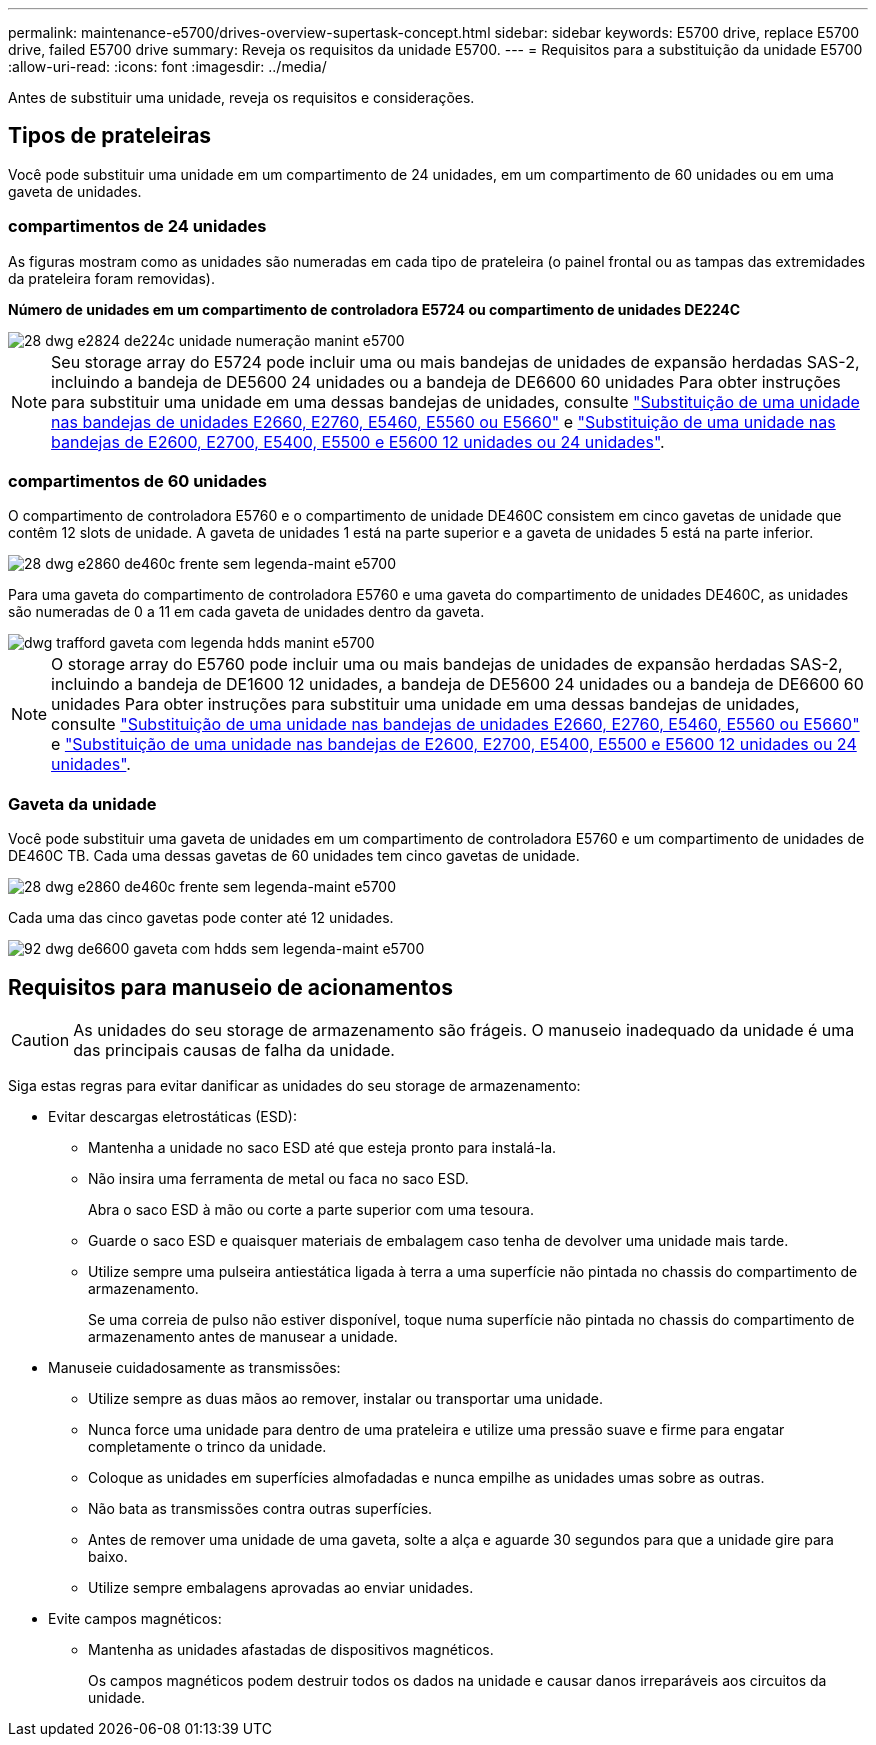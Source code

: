 ---
permalink: maintenance-e5700/drives-overview-supertask-concept.html 
sidebar: sidebar 
keywords: E5700 drive, replace E5700 drive, failed E5700 drive 
summary: Reveja os requisitos da unidade E5700. 
---
= Requisitos para a substituição da unidade E5700
:allow-uri-read: 
:icons: font
:imagesdir: ../media/


[role="lead"]
Antes de substituir uma unidade, reveja os requisitos e considerações.



== Tipos de prateleiras

Você pode substituir uma unidade em um compartimento de 24 unidades, em um compartimento de 60 unidades ou em uma gaveta de unidades.



=== compartimentos de 24 unidades

As figuras mostram como as unidades são numeradas em cada tipo de prateleira (o painel frontal ou as tampas das extremidades da prateleira foram removidas).

*Número de unidades em um compartimento de controladora E5724 ou compartimento de unidades DE224C*

image::../media/28_dwg_e2824_de224c_drive_numbering_maint-e5700.gif[28 dwg e2824 de224c unidade numeração manint e5700]


NOTE: Seu storage array do E5724 pode incluir uma ou mais bandejas de unidades de expansão herdadas SAS-2, incluindo a bandeja de DE5600 24 unidades ou a bandeja de DE6600 60 unidades Para obter instruções para substituir uma unidade em uma dessas bandejas de unidades, consulte link:https://mysupport.netapp.com/ecm/ecm_download_file/ECMLP2577975["Substituição de uma unidade nas bandejas de unidades E2660, E2760, E5460, E5560 ou E5660"] e link:https://library.netapp.com/ecmdocs/ECMLP2577971/html/GUID-E9157E41-F4BF-4237-9454-F1C9145247F0.html["Substituição de uma unidade nas bandejas de E2600, E2700, E5400, E5500 e E5600 12 unidades ou 24 unidades"].



=== compartimentos de 60 unidades

O compartimento de controladora E5760 e o compartimento de unidade DE460C consistem em cinco gavetas de unidade que contêm 12 slots de unidade. A gaveta de unidades 1 está na parte superior e a gaveta de unidades 5 está na parte inferior.

image::../media/28_dwg_e2860_de460c_front_no_callouts_maint-e5700.gif[28 dwg e2860 de460c frente sem legenda-maint e5700]

Para uma gaveta do compartimento de controladora E5760 e uma gaveta do compartimento de unidades DE460C, as unidades são numeradas de 0 a 11 em cada gaveta de unidades dentro da gaveta.

image::../media/dwg_trafford_drawer_with_hdds_callouts_maint-e5700.gif[dwg trafford gaveta com legenda hdds manint e5700]


NOTE: O storage array do E5760 pode incluir uma ou mais bandejas de unidades de expansão herdadas SAS-2, incluindo a bandeja de DE1600 12 unidades, a bandeja de DE5600 24 unidades ou a bandeja de DE6600 60 unidades Para obter instruções para substituir uma unidade em uma dessas bandejas de unidades, consulte link:https://mysupport.netapp.com/ecm/ecm_download_file/ECMLP2577975["Substituição de uma unidade nas bandejas de unidades E2660, E2760, E5460, E5560 ou E5660"] e link:https://library.netapp.com/ecmdocs/ECMLP2577971/html/GUID-E9157E41-F4BF-4237-9454-F1C9145247F0.html["Substituição de uma unidade nas bandejas de E2600, E2700, E5400, E5500 e E5600 12 unidades ou 24 unidades"].



=== Gaveta da unidade

Você pode substituir uma gaveta de unidades em um compartimento de controladora E5760 e um compartimento de unidades de DE460C TB. Cada uma dessas gavetas de 60 unidades tem cinco gavetas de unidade.

image::../media/28_dwg_e2860_de460c_front_no_callouts_maint-e5700.gif[28 dwg e2860 de460c frente sem legenda-maint e5700]

Cada uma das cinco gavetas pode conter até 12 unidades.

image::../media/92_dwg_de6600_drawer_with_hdds_no_callouts_maint-e5700.gif[92 dwg de6600 gaveta com hdds sem legenda-maint e5700]



== Requisitos para manuseio de acionamentos


CAUTION: As unidades do seu storage de armazenamento são frágeis. O manuseio inadequado da unidade é uma das principais causas de falha da unidade.

Siga estas regras para evitar danificar as unidades do seu storage de armazenamento:

* Evitar descargas eletrostáticas (ESD):
+
** Mantenha a unidade no saco ESD até que esteja pronto para instalá-la.
** Não insira uma ferramenta de metal ou faca no saco ESD.
+
Abra o saco ESD à mão ou corte a parte superior com uma tesoura.

** Guarde o saco ESD e quaisquer materiais de embalagem caso tenha de devolver uma unidade mais tarde.
** Utilize sempre uma pulseira antiestática ligada à terra a uma superfície não pintada no chassis do compartimento de armazenamento.
+
Se uma correia de pulso não estiver disponível, toque numa superfície não pintada no chassis do compartimento de armazenamento antes de manusear a unidade.



* Manuseie cuidadosamente as transmissões:
+
** Utilize sempre as duas mãos ao remover, instalar ou transportar uma unidade.
** Nunca force uma unidade para dentro de uma prateleira e utilize uma pressão suave e firme para engatar completamente o trinco da unidade.
** Coloque as unidades em superfícies almofadadas e nunca empilhe as unidades umas sobre as outras.
** Não bata as transmissões contra outras superfícies.
** Antes de remover uma unidade de uma gaveta, solte a alça e aguarde 30 segundos para que a unidade gire para baixo.
** Utilize sempre embalagens aprovadas ao enviar unidades.


* Evite campos magnéticos:
+
** Mantenha as unidades afastadas de dispositivos magnéticos.
+
Os campos magnéticos podem destruir todos os dados na unidade e causar danos irreparáveis aos circuitos da unidade.




